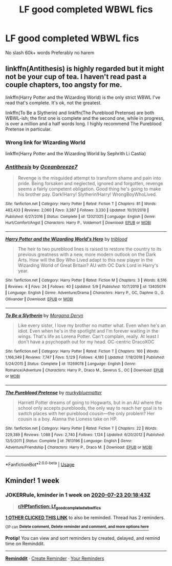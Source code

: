 #+TITLE: LF good completed WBWL fics

* LF good completed WBWL fics
:PROPERTIES:
:Author: buntu911
:Score: 5
:DateUnix: 1594916399.0
:DateShort: 2020-Jul-16
:FlairText: Request
:END:
No slash 60k+ words Preferably no harem


** linkffn(Antithesis) is highly regarded but it might not be your cup of tea. I haven't read past a couple chapters, too angsty for me.

linkffn(Harry Potter and the Wizarding World) is the only strict WBWL I've read that's complete. It's ok, not the greatest.

linkffn(To Be a Slytherin) and linkffn(The Pureblood Pretense) are both WBWL-ish; the first one is complete and the second one, while in progress, is over a million and a half words long. I highly recommend The Pureblood Pretense in particular.
:PROPERTIES:
:Author: francoisschubert
:Score: 2
:DateUnix: 1594918396.0
:DateShort: 2020-Jul-16
:END:

*** Wrong link for Wizarding World

linkffn(Harry Potter and the Wizarding World by Sephrith Li Castia)
:PROPERTIES:
:Author: francoisschubert
:Score: 3
:DateUnix: 1594918859.0
:DateShort: 2020-Jul-16
:END:


*** [[https://www.fanfiction.net/s/12021325/1/][*/Antithesis/*]] by [[https://www.fanfiction.net/u/2317158/Oceanbreeze7][/Oceanbreeze7/]]

#+begin_quote
  Revenge is the misguided attempt to transform shame and pain into pride. Being forsaken and neglected, ignored and forgotten, revenge seems a fairly competent obligation. Good thing he's going to make his brother pay. Dark!Harry! Slytherin!Harry! WrongBoyWhoLived.
#+end_quote

^{/Site/:} ^{fanfiction.net} ^{*|*} ^{/Category/:} ^{Harry} ^{Potter} ^{*|*} ^{/Rated/:} ^{Fiction} ^{T} ^{*|*} ^{/Chapters/:} ^{81} ^{*|*} ^{/Words/:} ^{483,433} ^{*|*} ^{/Reviews/:} ^{2,060} ^{*|*} ^{/Favs/:} ^{3,387} ^{*|*} ^{/Follows/:} ^{3,330} ^{*|*} ^{/Updated/:} ^{10/31/2018} ^{*|*} ^{/Published/:} ^{6/27/2016} ^{*|*} ^{/Status/:} ^{Complete} ^{*|*} ^{/id/:} ^{12021325} ^{*|*} ^{/Language/:} ^{English} ^{*|*} ^{/Genre/:} ^{Hurt/Comfort/Angst} ^{*|*} ^{/Characters/:} ^{Harry} ^{P.,} ^{Voldemort} ^{*|*} ^{/Download/:} ^{[[http://www.ff2ebook.com/old/ffn-bot/index.php?id=12021325&source=ff&filetype=epub][EPUB]]} ^{or} ^{[[http://www.ff2ebook.com/old/ffn-bot/index.php?id=12021325&source=ff&filetype=mobi][MOBI]]}

--------------

[[https://www.fanfiction.net/s/13405074/1/][*/Harry Potter and the Wizarding World's Hero/*]] by [[https://www.fanfiction.net/u/8266635/triblood][/triblood/]]

#+begin_quote
  The heir to two pureblood lines is raised to restore the country to its previous greatness with a new, more modern outlook on the Dark Arts. How will the Boy Who Lived adapt to this new player in the Wizarding World of Great Britain? AU with OC Dark Lord in Harry's year.
#+end_quote

^{/Site/:} ^{fanfiction.net} ^{*|*} ^{/Category/:} ^{Harry} ^{Potter} ^{*|*} ^{/Rated/:} ^{Fiction} ^{M} ^{*|*} ^{/Chapters/:} ^{3} ^{*|*} ^{/Words/:} ^{8,516} ^{*|*} ^{/Reviews/:} ^{4} ^{*|*} ^{/Favs/:} ^{24} ^{*|*} ^{/Follows/:} ^{40} ^{*|*} ^{/Updated/:} ^{5/9} ^{*|*} ^{/Published/:} ^{10/7/2019} ^{*|*} ^{/id/:} ^{13405074} ^{*|*} ^{/Language/:} ^{English} ^{*|*} ^{/Genre/:} ^{Adventure/Drama} ^{*|*} ^{/Characters/:} ^{Harry} ^{P.,} ^{OC,} ^{Daphne} ^{G.,} ^{G.} ^{Ollivander} ^{*|*} ^{/Download/:} ^{[[http://www.ff2ebook.com/old/ffn-bot/index.php?id=13405074&source=ff&filetype=epub][EPUB]]} ^{or} ^{[[http://www.ff2ebook.com/old/ffn-bot/index.php?id=13405074&source=ff&filetype=mobi][MOBI]]}

--------------

[[https://www.fanfiction.net/s/11269078/1/][*/To Be a Slytherin/*]] by [[https://www.fanfiction.net/u/2235861/Morgana-Deryn][/Morgana Deryn/]]

#+begin_quote
  Like every sister, I love my brother no matter what. Even when he's an idiot. Even when he's in the spotlight and I'm forever waiting in the wings. That's life as Lorena Potter. Can't complain, really. At least I don't have a psychopath out for my head. OC-centric DracoXOC
#+end_quote

^{/Site/:} ^{fanfiction.net} ^{*|*} ^{/Category/:} ^{Harry} ^{Potter} ^{*|*} ^{/Rated/:} ^{Fiction} ^{T} ^{*|*} ^{/Chapters/:} ^{160} ^{*|*} ^{/Words/:} ^{1,166,349} ^{*|*} ^{/Reviews/:} ^{7,747} ^{*|*} ^{/Favs/:} ^{5,129} ^{*|*} ^{/Follows/:} ^{4,180} ^{*|*} ^{/Updated/:} ^{7/18/2018} ^{*|*} ^{/Published/:} ^{5/24/2015} ^{*|*} ^{/Status/:} ^{Complete} ^{*|*} ^{/id/:} ^{11269078} ^{*|*} ^{/Language/:} ^{English} ^{*|*} ^{/Genre/:} ^{Romance/Adventure} ^{*|*} ^{/Characters/:} ^{Harry} ^{P.,} ^{Draco} ^{M.,} ^{Severus} ^{S.,} ^{OC} ^{*|*} ^{/Download/:} ^{[[http://www.ff2ebook.com/old/ffn-bot/index.php?id=11269078&source=ff&filetype=epub][EPUB]]} ^{or} ^{[[http://www.ff2ebook.com/old/ffn-bot/index.php?id=11269078&source=ff&filetype=mobi][MOBI]]}

--------------

[[https://www.fanfiction.net/s/7613196/1/][*/The Pureblood Pretense/*]] by [[https://www.fanfiction.net/u/3489773/murkybluematter][/murkybluematter/]]

#+begin_quote
  Harriett Potter dreams of going to Hogwarts, but in an AU where the school only accepts purebloods, the only way to reach her goal is to switch places with her pureblood cousin---the only problem? Her cousin is a boy. Alanna the Lioness take on HP.
#+end_quote

^{/Site/:} ^{fanfiction.net} ^{*|*} ^{/Category/:} ^{Harry} ^{Potter} ^{*|*} ^{/Rated/:} ^{Fiction} ^{T} ^{*|*} ^{/Chapters/:} ^{22} ^{*|*} ^{/Words/:} ^{229,389} ^{*|*} ^{/Reviews/:} ^{1,088} ^{*|*} ^{/Favs/:} ^{2,740} ^{*|*} ^{/Follows/:} ^{1,124} ^{*|*} ^{/Updated/:} ^{6/20/2012} ^{*|*} ^{/Published/:} ^{12/5/2011} ^{*|*} ^{/Status/:} ^{Complete} ^{*|*} ^{/id/:} ^{7613196} ^{*|*} ^{/Language/:} ^{English} ^{*|*} ^{/Genre/:} ^{Adventure/Friendship} ^{*|*} ^{/Characters/:} ^{Harry} ^{P.,} ^{Draco} ^{M.} ^{*|*} ^{/Download/:} ^{[[http://www.ff2ebook.com/old/ffn-bot/index.php?id=7613196&source=ff&filetype=epub][EPUB]]} ^{or} ^{[[http://www.ff2ebook.com/old/ffn-bot/index.php?id=7613196&source=ff&filetype=mobi][MOBI]]}

--------------

*FanfictionBot*^{2.0.0-beta} | [[https://github.com/tusing/reddit-ffn-bot/wiki/Usage][Usage]]
:PROPERTIES:
:Author: FanfictionBot
:Score: 1
:DateUnix: 1594918428.0
:DateShort: 2020-Jul-16
:END:


** Kminder! 1 week
:PROPERTIES:
:Author: JOKERRule
:Score: -1
:DateUnix: 1594930723.0
:DateShort: 2020-Jul-17
:END:

*** *JOKERRule*, kminder in *1 week* on [[https://www.reminddit.com/time?dt=2020-07-23%2020:18:43Z&reminder_id=4f553fa9b2cb4db8a672c79773ab71d3&subreddit=HPfanfiction][*2020-07-23 20:18:43Z*]]

#+begin_quote
  [[/r/HPfanfiction/comments/hscjmh/lf_good_completed_wbwl_fics/fyaeo8g/?context=3][*r/HPfanfiction: Lf_good_completed_wbwl_fics*]]
#+end_quote

[[https://reddit.com/message/compose/?to=remindditbot&subject=Reminder%20from%20Link&message=your_message%0Akminder%202020-07-23T20%3A18%3A43%0A%0A%0A%0A---Server%20settings%20below.%20Do%20not%20change---%0A%0Apermalink%21%20%2Fr%2FHPfanfiction%2Fcomments%2Fhscjmh%2Flf_good_completed_wbwl_fics%2Ffyaeo8g%2F][*1 OTHER CLICKED THIS LINK*]] to also be reminded. Thread has 2 reminders.

^{OP can} [[https://www.reminddit.com/time?dt=2020-07-23%2020:18:43Z&reminder_id=4f553fa9b2cb4db8a672c79773ab71d3&subreddit=HPfanfiction][^{*Delete comment, Delete reminder and comment, and more options here*}]]

*Protip!* You can view and sort reminders by created, delayed, and remind time on Reminddit.

--------------

[[https://www.reminddit.com][*Reminddit*]] · [[https://reddit.com/message/compose/?to=remindditbot&subject=Reminder&message=your_message%0A%0Akminder%20time_or_time_from_now][Create Reminder]] · [[https://reddit.com/message/compose/?to=remindditbot&subject=List%20Of%20Reminders&message=listReminders%21][Your Reminders]]
:PROPERTIES:
:Author: remindditbot
:Score: -2
:DateUnix: 1594934401.0
:DateShort: 2020-Jul-17
:END:
